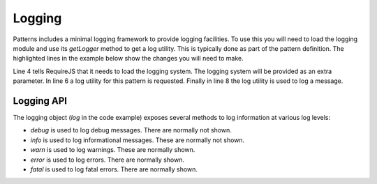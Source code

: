 Logging
=======

Patterns includes a minimal logging framework  to provide logging facilities.
To use this you will need to load the logging module and use its `getLogger`
method to get a log utility. This is typically done as part of the pattern
definition. The highlighted lines in the example below show the changes you
will need to make.

.. code-block:: javascript
   :linenos:
   :emphasize-lines: 4,5,6,8

   define([
       'require'
       '../registry',
       '../core/logging',
   ], function(require, registry, logging) {
      var log = logging.getLogger("mypattern");
      ...
      log.info("Hello, world");
      ...
   });

Line 4 tells RequireJS that it needs to load the logging system. The logging
system will be provided as an extra parameter. In line 6 a log utility for
this pattern is requested. Finally in line 8 the log utility is used to log
a message.


Logging API
-----------

.. js:attribute:: logging.Level

   An object which defines all available logging levels: ``DEBUG``, ``INFO``,
   ``WARN``, ``ERROR`` and ``FATAL``.


.. js:function:: logging.setEnabled(enabled)

   :param boolean enabled: flag indicating if logging should be enabled

   This function disables or enables all logging functionality.


.. js:function:: logging.setLevel(level)

   :param level: new logging level

   Use this function to change the root logging level. The default level is INFO. To
   change the level to DEBUG you can use this:

   .. code-block:: javascript

      logging.setLevel(logging.Level.DEBUG);

   Please note that this only changes the root logging level. You can set a
   different logging for individual lggers as well:

   .. code-block:: javascript

      var log = logging.getLogger("mypattern");
      log.setLevel(logging.Level.DEBUG);


.. js:function:: logging.getLogger(name)

   :param string name: name of the logger
   :returns: a logger instance

   Retrieve, and optionally create, a named logger instance.


The logging object (`log` in the code example) exposes several methods to log
information at various log levels: 

* `debug` is used to log debug messages. There are normally not shown.
* `info` is used to log informational messages. These are normally not shown.
* `warn` is used to log warnings. These are normally shown.
* `error` is used to log errors. There are normally shown.
* `fatal` is used to log fatal errors. There are normally shown.
